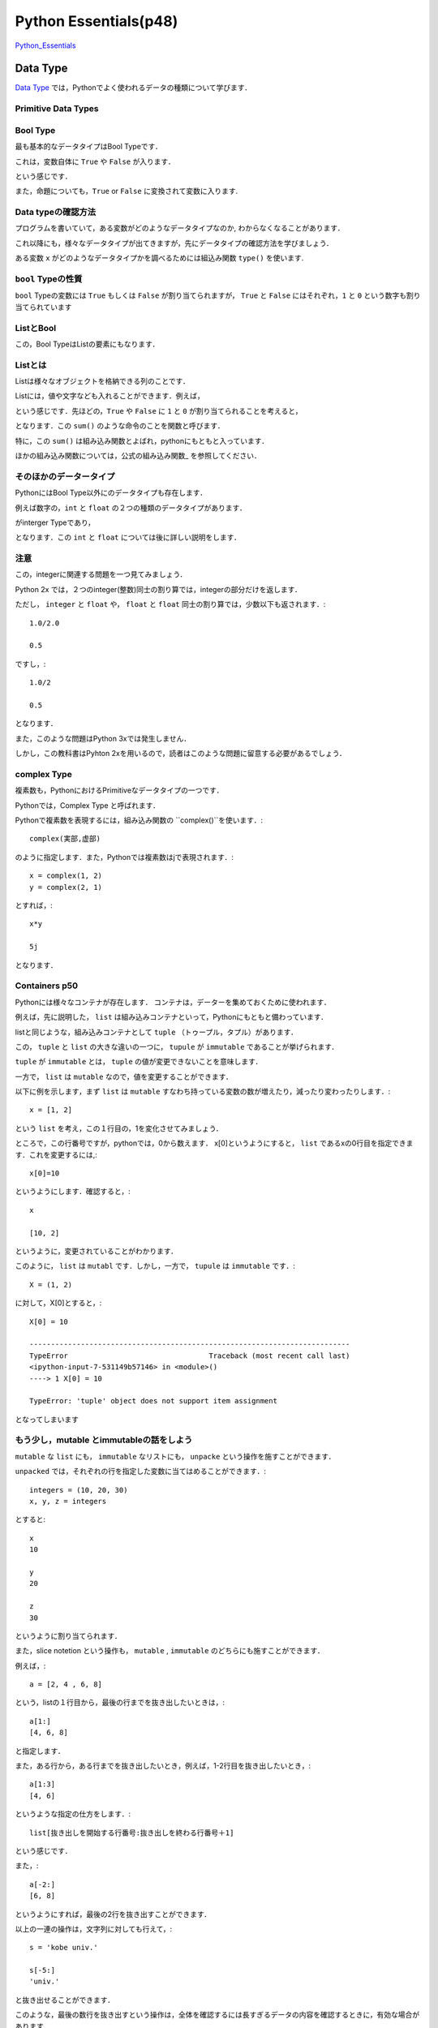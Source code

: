 


Python Essentials(p48)
*****************************************


`Python_Essentials <http://quant-econ.net/py/python_essentials.html>`_


Data Type
========================


`Data Type <http://quant-econ.net/py/python_essentials.html>`_ では，Pythonでよく使われるデータの種類について学びます．


Primitive Data Types
----------------------

Bool Type
-----------------


最も基本的なデータタイプはBool Typeです．

これは，変数自体に ``True`` や ``False`` が入ります．

.. ipython::

	In [3]: x = True

という感じです．

また，命題についても，``True`` or ``False`` に変換されて変数に入ります.

.. ipython::

	In [4]: y = (100 < 10)

	In [5]: y
	Out[5]: False


Data typeの確認方法
---------------------

プログラムを書いていて，ある変数がどのようなデータタイプなのか,
わからなくなることがあります．

これ以降にも，様々なデータタイプが出てきますが，先にデータタイプの確認方法を学びましょう．

ある変数 ``x`` がどのようなデータタイプかを調べるためには組込み関数
``type()`` を使います.

.. ipython::

	In [2]: type(x)
	Out[2]: bool


``bool`` Typeの性質
--------------------

``bool`` Typeの変数には ``True`` もしくは ``False`` が割り当てられますが，
``True`` と ``False`` にはそれぞれ，``1`` と ``0``
という数字も割り当てられています

.. ipython::

	In [6]: x, y = True, False

	In [7]: x + y
	Out[7]: 1


ListとBool
--------------------


この，Bool TypeはListの要素にもなります．


Listとは
----------

Listは様々なオブジェクトを格納できる列のことです．

Listには，値や文字なども入れることができます．例えば，

.. ipython::

	In [8] bools = [True, True, False, True]

という感じです．先ほどの，``True`` や ``False`` に ``1`` と ``0`` が割り当てられることを考えると，

.. ipython::

	In [9]: sum(bools)
	Out[9]: 3

となります．この ``sum()`` のような命令のことを関数と呼びます．


特に，この ``sum()`` は組み込み関数とよばれ，pythonにもともと入っています．

ほかの組み込み関数については，公式の組み込み関数_ を参照してください．

そのほかのデータータイプ
--------------------------------------

PythonにはBool Type以外にのデータタイプも存在します．

例えば数字の，``int`` と ``float`` の２つの種類のデータタイプがあります．

.. ipython::

	In [10]: a, b = 1, 2

	In [11]: type(a)
	Out[11]: int

がinterger Typeであり，

.. ipython::

	In [8]: c, d = 2.5, 10.0

	In [9]: type(c)
	Out[9]: float


となります．この ``int`` と ``float`` については後に詳しい説明をします．


注意
----------------

この，integerに関連する問題を一つ見てみましょう．


Python 2x では，２つのinteger(整数)同士の割り算では，integerの部分だけを返します．

.. ipython::

	In [10]: 1/2
	Out[10]: 0


ただし，  ``integer`` と  ``float`` や， ``float`` と ``float`` 同士の割り算では，少数以下も返されます．::

	1.0/2.0

	0.5

ですし，::

	1.0/2

	0.5

となります．

また，このような問題はPython 3xでは発生しません．

しかし，この教科書はPyhton 2xを用いるので，読者はこのような問題に留意する必要があるでしょう．

complex Type
--------------

複素数も，PythonにおけるPrimitiveなデータタイプの一つです．

Pythonでは，Complex Type と呼ばれます．

Pythonで複素数を表現するには，組み込み関数の ``complex()``を使います．::

	complex(実部,虚部)

のように指定します．また，Pythonでは複素数はjで表現されます．::

	x = complex(1, 2)
	y = complex(2, 1)

とすれば，::

	x*y

	5j

となります．

Containers p50
-----------------

Pythonには様々なコンテナが存在します．
コンテナは，データーを集めておくために使われます．

例えば，先に説明した， ``list`` は組み込みコンテナといって，Pythonにもともと備わっています．

listと同じような，組み込みコンテナとして ``tuple`` （トゥープル，タプル）があります．

この， ``tuple`` と ``list`` の大きな違いの一つに， ``tupule`` が ``immutable`` であることが挙げられます．

``tuple`` が ``immutable`` とは， ``tuple`` の値が変更できないことを意味します．

一方で， ``list`` は ``mutable`` なので，値を変更することができます．

以下に例を示します，まず ``list`` は ``mutable`` すなわち持っている変数の数が増えたり，減ったり変わったりします．::

	x = [1, 2]

という ``list`` を考え，この１行目の，1を変化させてみましょう．

ところで，この行番号ですが，pythonでは，0から数えます．
x[0]というようにすると， ``list`` であるxの0行目を指定できます．これを変更するには,::

	x[0]=10

というようにします．確認すると，::

	x

	[10, 2]

というように，変更されていることがわかります．

このように， ``list`` は ``mutabl`` です．しかし，一方で， ``tupule`` は ``immutable`` です．::

	X = (1, 2)

に対して，X[0]とすると，::

	X[0] = 10

	---------------------------------------------------------------------------
	TypeError                                 Traceback (most recent call last)
	<ipython-input-7-531149b57146> in <module>()
	----> 1 X[0] = 10

	TypeError: 'tuple' object does not support item assignment

となってしまいます


もう少し，mutable とimmutableの話をしよう
-----------------------------------------------

``mutable`` な ``list`` にも， ``immutable`` なリストにも， ``unpacke`` という操作を施すことができます．

``unpacked`` では，それぞれの行を指定した変数に当てはめることができます．::

	integers = (10, 20, 30)
	x, y, z = integers

とすると::

	x
	10

	y
	20

	z
	30

というように割り当てられます．

また，slice notetion という操作も， ``mutable`` , ``immutable`` のどちらにも施すことができます．

例えば，::

	a = [2, 4 , 6, 8]

という，listの１行目から，最後の行までを抜き出したいときは，::

	a[1:]
	[4, 6, 8]

と指定します．

また，ある行から，ある行までを抜き出したいとき，例えば，1-2行目を抜き出したいとき，::

	a[1:3]
	[4, 6]

というような指定の仕方をします．::

	list[抜き出しを開始する行番号:抜き出しを終わる行番号＋1]

という感じです．

また，::

	a[-2:]
	[6, 8]

というようにすれば，最後の2行を抜き出すことができます．

以上の一連の操作は，文字列に対しても行えて，::

	s = 'kobe univ.'

	s[-5:]
	'univ.'

と抜き出せることができます．

このような，最後の数行を抜き出すという操作は，全体を確認するには長すぎるデータの内容を確認するときに，有効な場合があります．


Sets と Dictionaries
-------------------------------------

先に， ``list`` と ``tupule`` という二種類の ``container`` を紹介しました．

次に， ``set`` と ``dictionary`` という２つの ``container`` について説明します．

まず， ``dictionary`` は， ``list`` と似ていますが，要素がkeyと言われる変数とヒモ付されている点が異なります．::

	d = {'name': 'Frodo', 'age' : 33}

ここでは， ``'name'`` と ``'age'`` がkeyになっています．

こうすることで，作った ``dictionary`` に対して，keyを指定することで，ヒモ付けされた情報を抜き出すことができます．::

	d['age']
	33

次に， ``set`` というコンテナについて説明します．

``set`` はその名の通り， 集合の ``container`` です．::

	s1 = {'a', 'b'}

当然， ``type(s1)`` は

	type(s1)
	set

となります．

別の， ``s2`` という ``set`` を考えてみましょう．::

	s2 = {'b',  'c'}

``set`` に対して，行える演算の一つに， ``issubset()`` があります．

``s1. issubset(s2)`` としたとき， ``s1`` が ``s2`` の部分集合の場合，Trueを返し，そうでないとき，Falseと返します．::

	s1. issubset(s2)
	False

他にも， ``issubset()`` は ``set`` 同士の共通部分を返します．::

	s1. intersection(s2)
	{'b'}

同じような，演算として，2つの集合の間の異なる要素を返す， ``difference()``  があります．::

	s1. difference(s2)
	{'a'}

また， ``set`` は重複する要素を持ちません．::

	s3  = {'b',  'c', 'c', 'c'}

としても，::

	s3
	{'b', 'c'}

となります．



import
==================


Pythonはその基本に，

-　small core language

-　extra functionality in separate libraries or modules

を持ちます．

例えば，平方根を計算する関数は，Pythonにはありません．（表現がアヤシイ）

この場合，moduleから関数を ``import`` します．例えば， ``math`` を ``import`` してみましょう．::

	import math

	math.sqrt(4)
	2.0

となります．

他にも， ``numpy`` (ナンパイ)にも同じような関数が入っていますが， ``nampy`` は ``list`` に対しても同じ計算を行える点が異なります．::

	numpy.sqrt([1,4,16,64])
	array([ 1.,  2.,  4.,  8.])

ためしに， ``math`` で同じ計算をしてみると，::



	math.sqrt([1,4,16,64])

	---------------------------------------------------------------------------
	TypeError                                 Traceback (most recent call last)
	<ipython-input-2-50876051fb1b> in <module>()
	----> 1 math.sqrt([1,4,16,64])

	TypeError: a float is required



Input and Output
================================


Pythonで分析を行う上で，テキストファイルを読み込んだり，作成したりする必要性が出てきます．

まずは， ``newfile.txt`` というファイルを読み込んでみましょう．::

(ここは飛ばしてる・・・・)



Iterating
================================

computingにおける，最も重要なtaskの一つに，繰り返しを用いた処理があります．

Pythonの強みの一つは，そのシンプルさと柔軟性にあります．

例えば，繰り返しの処理は ``for`` と ``in`` を使って，表現します．

その一例として， ``us_cities.txt`` という都市とその人口のデータの処理をしてみましょう．::

	new york: 8244910
	los angeles: 3819702
	chicago: 2707120
	houston: 2145146
	philadelphia: 1536471
	phoenix: 1469471
	san antonio: 1359758
	san diego: 1326179
	dallas: 1223229

都市とその人口の間には， ``:`` があるので，それを基準にして，都市名と人口を切り離します．

人口には，1000ごとに ``,`` で区切りましょう．

まずは，データを読み込みます．

``us_cities.txt``を，同じディレクトリに置いて，::

	data_file = open('us_cities.txt', 'r')

とします．次に，繰り返し処理を施します，::

	for line in data_file :		 					  # data_fileの中で，line(行)ごとに処理を行う
    	city, population = line.split(':')            # Tupleをunpackする
    	city = city.title()                           # 都市のの頭文字を大文字にする
    	population = '{0:,}'.format(int(population))  # 数字に','を入れる
    	print(city.ljust(15) + population)

``title()`` は単語の先頭を大文字に，する組み込み関数です．

例えば，::

	'But cOme ye bAck wHen Summers in the meaDow.'.tilte()

	'But Come Ye Back When Summers In The Meadow.'

となります．

Looping without Indices
---------------------------

気付いている人もいると思いますが，Pythonでは，ループ処理(looping)を行うとき ``index`` を使わない方が好まれます．

例えば，::


	for x in x_values:
    	print  X *X

というコードのほうが，::

	for i in range(len(x_values)):
	    print x_values[i] 8 x_values[i]


というコードよりも良いことが，２つを比べてみればわかると思います．

Pythonでは，1つ目のコードのように，変数に対して ``i`` のような ``index`` を付けずにループ(looping)処理をシンプルにします．

その例の一つとして， ``zip()`` という関数を説明しましょう.

``zip()`` は２つの列の要素を対応させていく関数です．::

	zip((1,2,3,4),("a","b","c"))
	[(1, 'a'), (2, 'b'), (3, 'c')]

というように，この場合，２つの ``tuple`` を要素ごとに組み合わせて， ``tuple``を作り， ``list`` をつくります．

この関数を使って，県庁所在地を対応させるコードを書いてみましょう．

（教科書では，国と首都を対応させるコードですが，ここで紹介するのもと同じものです）

まずは，２つのデータ， ``都道府県のデータ;prefectures`` ， ``県庁所在地のデータ;cities`` を用意します．::

	prefectures =('北海道(ほっかいどう)','青森県(あおもり)','岩手県(いわて)','宮城県(みやぎ)')

	cities = ('札幌(さっぽろ)','青森(あおもり)','盛岡(もりおか)','仙台(せんだい)')

次に，この２つを ``zip()`` で対応させていきます．::

	prefectures =('北海道(ほっかいどう)','青森県(あおもり)','岩手県(いわて)','宮城県(みやぎ)')
	cities = ('札幌(さっぽろ)','青森(あおもり)','盛岡(もりおか)','仙台(せんだい)')

	for prefecture, city in zip(prefectures, cities):
		print '{0}の県庁所在地は，{1}です'.format(prefecture, city)

すると，出力は，::

	北海道(ほっかいどう)の県庁所在地は，札幌(さっぽろ)です
	青森県(あおもり)の県庁所在地は，青森(あおもり)です
	岩手県(いわて)の県庁所在地は，盛岡(もりおか)です
	宮城県(みやぎ)の県庁所在地は，仙台(せんだい)です

``'{0}の県庁所在地は，{1}です'`` の ``{}`` は ``zip()`` で作った，対応を当てはめていく場所です．

``{0}`` と書くと，そこに， ``zip(0, 1)`` とした第0番目の要素が入ります．

``{0}`` の中に，何も書かなかった場合は ``zip(0, 1)`` の要素の順番通りに変数が当てはめられていきます．

例えば，	::

	print '{}の県庁所在地は，{}です'.format(prefecture, city)

としても，結果は変わらず，::

	北海道(ほっかいどう)の県庁所在地は，札幌(さっぽろ)です
	青森県(あおもり)の県庁所在地は，青森(あおもり)です
	岩手県(いわて)の県庁所在地は，盛岡(もりおか)です
	宮城県(みやぎ)の県庁所在地は，仙台(せんだい)です

となります．

また．::

	print '{1}の県庁所在地は，{0}です'.format(prefecture, city)

とすれば，::

	札幌(さっぽろ)の県庁所在地は，北海道(ほっかいどう)です
	青森(あおもり)の県庁所在地は，青森県(あおもり)です
	盛岡(もりおか)の県庁所在地は，岩手県(いわて)です
	仙台(せんだい)の県庁所在地は，宮城県(みやぎ)です

となり，都道府県と県庁所在地の順番が入れ替わります．

zip()とdictionaries
--------------------

``zip()``は ``dictionary`` を作るのに便利です．

例えば，::

	names = ['Tom', 'John']
	 marks = ['E', 'F']

	dict(zip(names, marks))
	{'John': 'F', 'Tom': 'E'}

というように，簡単にdictionary type のデータを作ることが出来ました．



それでも．indexが必要な時は
------------------------------

``index`` がなくても，ループ処理ができるといっても，実際には ``index`` が必要な時があります．

そのような場合は， ``enumerate()`` を用いて， ``index`` を割り当てていきましょう．::

	prefecture_list=['北海道(ほっかいどう)','青森県(あおもり)','岩手県(いわて)','宮城県(みやぎ)']
	for index, prefecture in enumerate(prefecture_list):

    	print '日本の東から{0}番目の都道府県は，{1}です'.format(index, prefecture)

とすれば，::

	日本の東から0番目の都道府県は，北海道(ほっかいどう)です
	日本の東から1番目の都道府県は，青森県(あおもり)です
	日本の東から2番目の都道府県は，岩手県(いわて)です
	日本の東から3番目の都道府県は，宮城県(みやぎ)です

と出力されます．ここから， ``{0}`` に ``index`` が割り当てられていることがわかります．

ところで，この， ``enumerate()`` では， ``index`` の開始番号を指定することができましょう．

``'日本の東から0番目の都道府県'`` という日本語は，違和感があるので， ``enumerate(prefecture_list,1)`` とすれば．::


	for index, prefecture in enumerate(prefecture_list,1):
    		print '日本の東から{0}番目の都道府県は，{1}です'.format(index, prefecture)

	日本の東から1番目の都道府県は，北海道(ほっかいどう)です
	日本の東から2番目の都道府県は，青森県(あおもり)です
	日本の東から3番目の都道府県は，岩手県(いわて)です
	日本の東から4番目の都道府県は，宮城県(みやぎ)です

というように出力されることから，indexが1から割り当てられていることがわかります．




Comparisons and Logical Operators
====================================



Comparisons
--------------------------

Booolean values(True or False で評価されるvalues) として，処理されるものはたくさんあります．

ここでは，代表的なものを紹介します．

まずは，不等式．::


	a,b,c,d,e,f = 1,1,2,3,5,8

	a<=b<c<d<e<f
	True

等式は，Pythonでは，'=='で表現されます．

	x=1

	x==20
	False

ノットイコール　\(\neq)\	は， ``!=`` で表現されます．::

	1!=20
	True

``if`` を使うと，ある条件が満たされるかどうかで，場合分けすることができます．::

	x= 'yes' if 5>2 else 'no'

	x
	'yes'

この条件式には，Pythonで認められているものであれば，どんなものでも許容されます．

``if``のあとに，つねに成立するような命題をいれてみます．::

	x= 'yes' if 42 else 'no'

	x
	'yes'

常に満たされない，ものとして， ``if`` のあとに空集合を入れてみましょう．::


	x= 'yes' if [] else 'no'

	x
	'no'

また， ``if`` の後に ``0`` を入れても同じ結果になります．

つまり， ``0`` だけではなく， ``[]`` にも ``false`` が割り当てられているということです．

``bool()`` を用いて，確認してみましょう．::

	print(bool(0))
	print(bool(42))
	print(bool([]))
	print(bool([1,2,3]))

	False
	True
	False
	True


条件式は ``and`` を用いて，複数の命題を組み合わせることもできます．::

	1<2  and  'あ'  in  'あきら'

	True



More Functions
================================


今まで紹介していないfunctionとして， ``max()`` , ``min()`` ,  ``ramge()`` などがあります．


range()引数に指定した長さのlistを作ります．例えば，::

	range(10)

	[0, 1, 2, 3, 4, 5, 6, 7, 8, 9]

となり，指定しない場合は0から始まるlistを作ります．

始めと終わりの数字を指定することもできます，::

	range(-10,10)

	[-10, -9, -8, -7, -6, -5, -4, -3, -2, -1, 0, 1, 2, 3, 4, 5, 6, 7, 8, 9]



次に，'max()'は ``list`` や ``tuple`` といった引数の最大値を返す関数です．今までの，条件式や ``range()`` を組み合わせて例を作ると::

	max(range(100))>98

	True

となります． ``range(100)`` は0から99までの ``list`` を作るので，::

	max(range(100))>99

	False

となることが分かります．


最後に， ``str()`` は引数に指定した値の文字列を作ります．::

	str(12)

	'12'



Why Write Functions?
================================

関数(function)を書くことで，コードを明瞭に書くことができます．

なぜなら，

- ロジックごとにまとまりを作れる
- 一度書けば，そのコードを何回も呼び出して使える

からです．

functionの定義の仕方を示しましょう．

引数の正負を調べる関数を定義します::

	def f(x):
    	if x < 0:
        	return 'nagetive'
    	return 'nonnegative'

とすれば，::

	f(-5)

	'nagetive'

``lamba`` を使うと，一行でfunctionを書くこともできます．::

	f = lambda x:  x**2

とすると，::

	f(x=5)
	25

のような関数を定義できます．

しかし，functionの内容を明確化するためにも， ``def`` をつかったfunctionの定義を用いるほうが望ましいでしょう．




	


Exercises
================================


Exercise1 Par1
-----------------------------

``zip()`` を使って内積を求める問題



適当な ``list`` の内積を求める::

	>>> x=[1.0,1.0,2.0,3.0,5.0,8.0,13.0,21.0,34.0,55.0,89]
	>>> y=[1,1,2,3,5,8,13,21.0,34.0,55.0,89.0]

この2つの ``list`` の内積を求めてみよう::
	
	>>> S=0 #Sを0にしておく
	>>> for a,b in zip(x,y): #zip()でx,yの要素をa,bに入れる
	>>> 	S=S + a*b #for を使って各要素を足しあわせていく
	>>> print(S) #Sの値を出す
	12816.0



問題では ``zip()`` を用いましたが，一行で書くこともできます．

``sum()`` の中に条件式を入れることもできるので::

	>>> sum(a*b for a,b in zip(x,y))
	12816.0

とかける．

Exercise1 Par2
-----------------------------

一行で0から99の偶数の数を計算する.

ちなみに，::

>>> x%2

という操作が，xを2で割った余りを返すことがヒントです．


まず，コードの内容を把握するために，複数行で書いてみる．::

	>>> s=0
	>>> for x in range(100):
	>>> if x%2==0:
	>>> 	s=s+1
	>>> print(s)
	50

これを，一行にまとめる．

Exercise1 Par1のように ``sum()`` を用いて表現する．

``range(100)`` のなかで， ``x%2==0`` が ``true`` の回数を数えればいいので,::

	>>> sum(1 for x in range(100) if x%2==0)
	50


xが偶数の時に ``x%2`` が0になることを利用する方法もある．

0にはFalseが割り当てられるので，xが偶数なら ``not x%2`` は ``true`` になる．

``true`` には1が割り当てられているので，::

	>>> sum(not x%2 for x in range(100))
	50



Exercise1 Par3
-----------------------------

'pairs = ((2, 5), (4, 2), (9, 8), (12, 10))'というリストの``tuple``の(a,b)のうち,a,bのどちらもが偶数の ``tuple`` の数を数える．

(a,b)のa,bに関してそれぞれ条件式をかくので，(a,b)を分ける必要がある．

それは，::

>>> for a,b in pairs

とすればよい．あとは条件式をかいてそれが満たされる回数を数えれば良いので，::

	>>> pairs=((2,5),(4,2),(9,8),(12,10))
	>>> n = 0
	>>> for a,b in pairs:
	>>> if a%2==0 and b%2==0:
	>>> 	n=n+1
	>>> print(n)
	2

とすれば良い．

これも，一行でかけて，::

	>>> sum(1 for a,b in pairs if a % 2==0 and b%2==0 )
	2

となる．





Exercise2
-----------------------------


Polynominal（多項）の式を計算する関数を作るExersise.

式は以下の通り，

.. math::

		p(x) = a_0 + a_1 x +a_2x^2+ ... + a_nx^n = \sum^n_{i=0} a_i x^i   
   


所与の数列 :math:`a_nとx^n` の掛け算を足し合わせてできる関数p(x)を作れば良い．

数列が所与といっても，それはPolynominal（多項）の式自体がそうなのであって，計算するにはその具体的な値が必要です．なので，関数の引数としては，xの値と，数列anを  ``list`` として指定します．

数列のnとxの乗数が共通しているのでそれを利用して書いてみましょう．
一番，思いつきやすいのは，項をterとおいて，足しあわせていき，足し合わせるごとのnを1増やしていく方法だと思います．::

>>> def p(x, coeff):
>>> 	n, ter = 0, 0
>>>	for a in coeff:
>>>		ter = ter + (a * (x**n))
>>>		n += 1
>>>	return ter

しかし，先に習ったように， ``enumerate()`` を用いれば， ``index`` をわざわざ作る必要はありません．::

>>> def p2(x, coeff):
>>> 	ter = 0
>>> 	for n,a in enumerate(coeff):
>>> 		ter = ter + (a * (x**n))
>>> 	return ter


もう少し工夫すれば，この関数を２行で書くこともできます．::

>>> def p3(x, coeff):
>>>	 return sum(a*(x**n) for n,a in enumerate(coeff))




Exercise3
-----------------------------


英文の文字列の中の大文字の数を数える関数を作る問題です．

ヒントとして，文字列を大文字にして返す関数，`.upper()`が与えられているので，これを上手く使いましょう．

関数の流れとしては，文字列，`strings`の中の文字xを一文字づつ取り出して，その文字の大文字を`.upper()`で作ります．

そして，それが取り出したxと同じかどうかを調べ，同じだった回数を数えればよいでしょう．::

	>>> def f(string):
	>>> n=0
	>>> for x in string:
	>>>		if x == x.upper() and x.isalpha():
	>>> 		n=n+1
    >>> return n


ただし，この関数の定義をみればわかるように，`x.isalpha()`というmethodが用いられています．

これは，文字が英字であるかどうかを調べるmethodです．

もし，これがないと，スペースやピリオドといった，英字でないものに対してもTrueを返してしまい，正確にstringsの中の大文字の数を数えることはできません．

しかし，このような教科書に出ていないmethodを使わなくても，工夫して同じ関数を定義することができます．::

    
	>>> upper = 'ABCDEFGHIJKLMNOPQRSTUVWXYZ'
    >>> 'A' in upper
	True


このように，あらかじめ，大文字の英字を文字列として与えてこのなかのどれかと，stringの文字が同じだった時，Trueを返すようにすればよいのです．

また，Trueの値が1であるということを思い出せば，直接Trueを合計すればいいことにも気づくでしょう．::

	>>> def count_upper(s):
	>>> 	upper = 'ABCDEFGHIJKLMNOPQRSTUVWXYZ'
	>>> 	return sum(c in upper for c in s) 



Exercise4
-----------------------------

２つの流列(sequence)a,b,が与えられていて，aの要素すべてが，bの要素に含まれていたらTrueを返す関数をつくる問題．

ここでいう，流列とはlistやtuple,stringを意味する．

また，setsやset methodを使わずに関数を定義するように指示されています．  


seq_aの要素を１つずつ取り出して，それが，seq_bの中に入っていなければFalse，それ以外ならばTrueをかえす関数を書いてみましょう．::

	>>> def f(seq_a,seq_b):  
	>>> 	for a in seq_a:
	>>> 		if a not in seq_b:
	>>> 			return False
	>>>		return True 

この関数の問題点は，seq_aの要素全てに対して，それがseq_bに属しているかを調べている点です．

問題文では，`の要素すべてが，bの要素に含まれていたらTrue`とあるので，seq_aなかで，一つでもseq_bに入っていないものを見つけたら，すぐにFalseになる関数を書けば，より効率的な関数を書くことができます．

そのような，関数を定義するために，all()という組み込み関数を用います．

all()は，iterable の全ての要素が真ならば (もしくは iterable が空ならば) True を返すので，
bにないものが見つかった時点で，動作をやめます．


つまり，seq_aの要素全てに対して，それがseq_bに属しているかを調べている最初の解答例よりも早く処理が終わります．::


	>>> def f(seq_a,seq_b):  
	>>> 	return all(a in seq_b for a in seq_a)
















